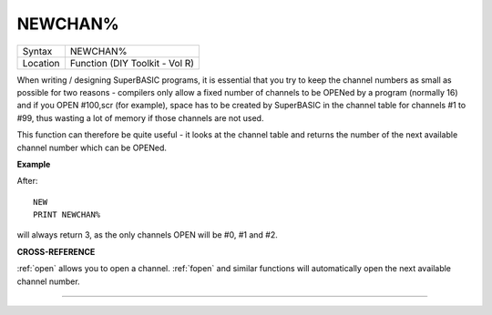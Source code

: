 ..  _newchan-pct:

NEWCHAN%
========

+----------+-------------------------------------------------------------------+
| Syntax   |  NEWCHAN%                                                         |
+----------+-------------------------------------------------------------------+
| Location |  Function (DIY Toolkit - Vol R)                                   |
+----------+-------------------------------------------------------------------+

When writing / designing SuperBASIC programs, it is essential that you
try to keep the channel numbers as small as possible for two reasons -
compilers only allow a fixed number of channels to be OPENed by a
program (normally 16) and if you OPEN #100,scr (for example), space has
to be created by SuperBASIC in the channel table for channels #1 to #99,
thus wasting a lot of memory if those channels are not used.

This
function can therefore be quite useful - it looks at the channel table
and returns the number of the next available channel number which can be
OPENed.

**Example**

After::

    NEW
    PRINT NEWCHAN%

will always return 3, as the only channels OPEN will be #0, #1 and #2.

**CROSS-REFERENCE**

:ref:`open` allows you to open a channel.
:ref:`fopen` and similar functions will
automatically open the next available channel number.

--------------


